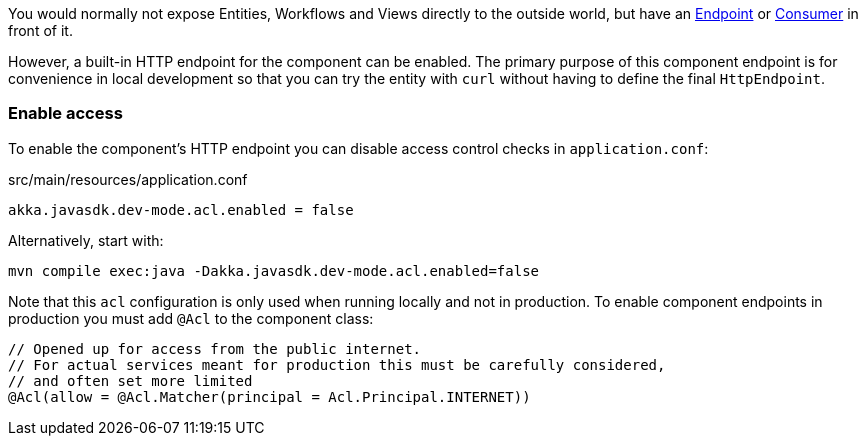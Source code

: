 You would normally not expose Entities, Workflows and Views directly to the outside world, but have an xref:java:http-endpoints.adoc[Endpoint] or xref:java:consuming-producing.adoc[Consumer] in front of it.

However, a built-in HTTP endpoint for the component can be enabled. The primary purpose of this component endpoint is for convenience in local development so that you can try the entity with `curl` without having to define the final `HttpEndpoint`.

=== Enable access

To enable the component's HTTP endpoint you can disable access control checks in `application.conf`:

[source,conf,indent=0]
.src/main/resources/application.conf
----
akka.javasdk.dev-mode.acl.enabled = false
----

Alternatively, start with:

[source,shell]
----
mvn compile exec:java -Dakka.javasdk.dev-mode.acl.enabled=false
----

Note that this `acl` configuration is only used when running locally and not in production. To enable component endpoints in production you must add `@Acl` to the component class:

[source,java,indent=0]
----
// Opened up for access from the public internet.
// For actual services meant for production this must be carefully considered,
// and often set more limited
@Acl(allow = @Acl.Matcher(principal = Acl.Principal.INTERNET))
----
